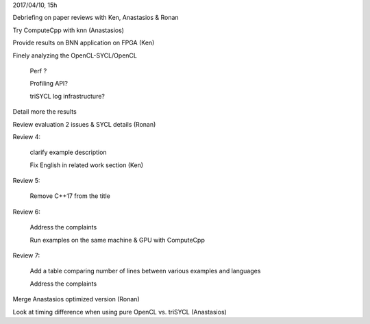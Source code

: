 2017/04/10, 15h

Debriefing on paper reviews with Ken, Anastasios & Ronan

Try ComputeCpp with knn (Anastasios)

Provide results on BNN application on FPGA (Ken)

Finely analyzing the OpenCL-SYCL/OpenCL

  Perf ?

  Profiling API?

  triSYCL log infrastructure?

Detail more the results

Review evaluation 2 issues & SYCL details (Ronan)

Review 4:

  clarify example description

  Fix English in related work section (Ken)

Review 5:

  Remove C++17 from the title

Review 6:

  Address the complaints

  Run examples on the same machine & GPU with ComputeCpp

Review 7:

  Add a table comparing number of lines between various examples and
  languages

  Address the complaints

Merge Anastasios optimized version (Ronan)

Look at timing difference when using pure OpenCL vs. triSYCL
(Anastasios)
